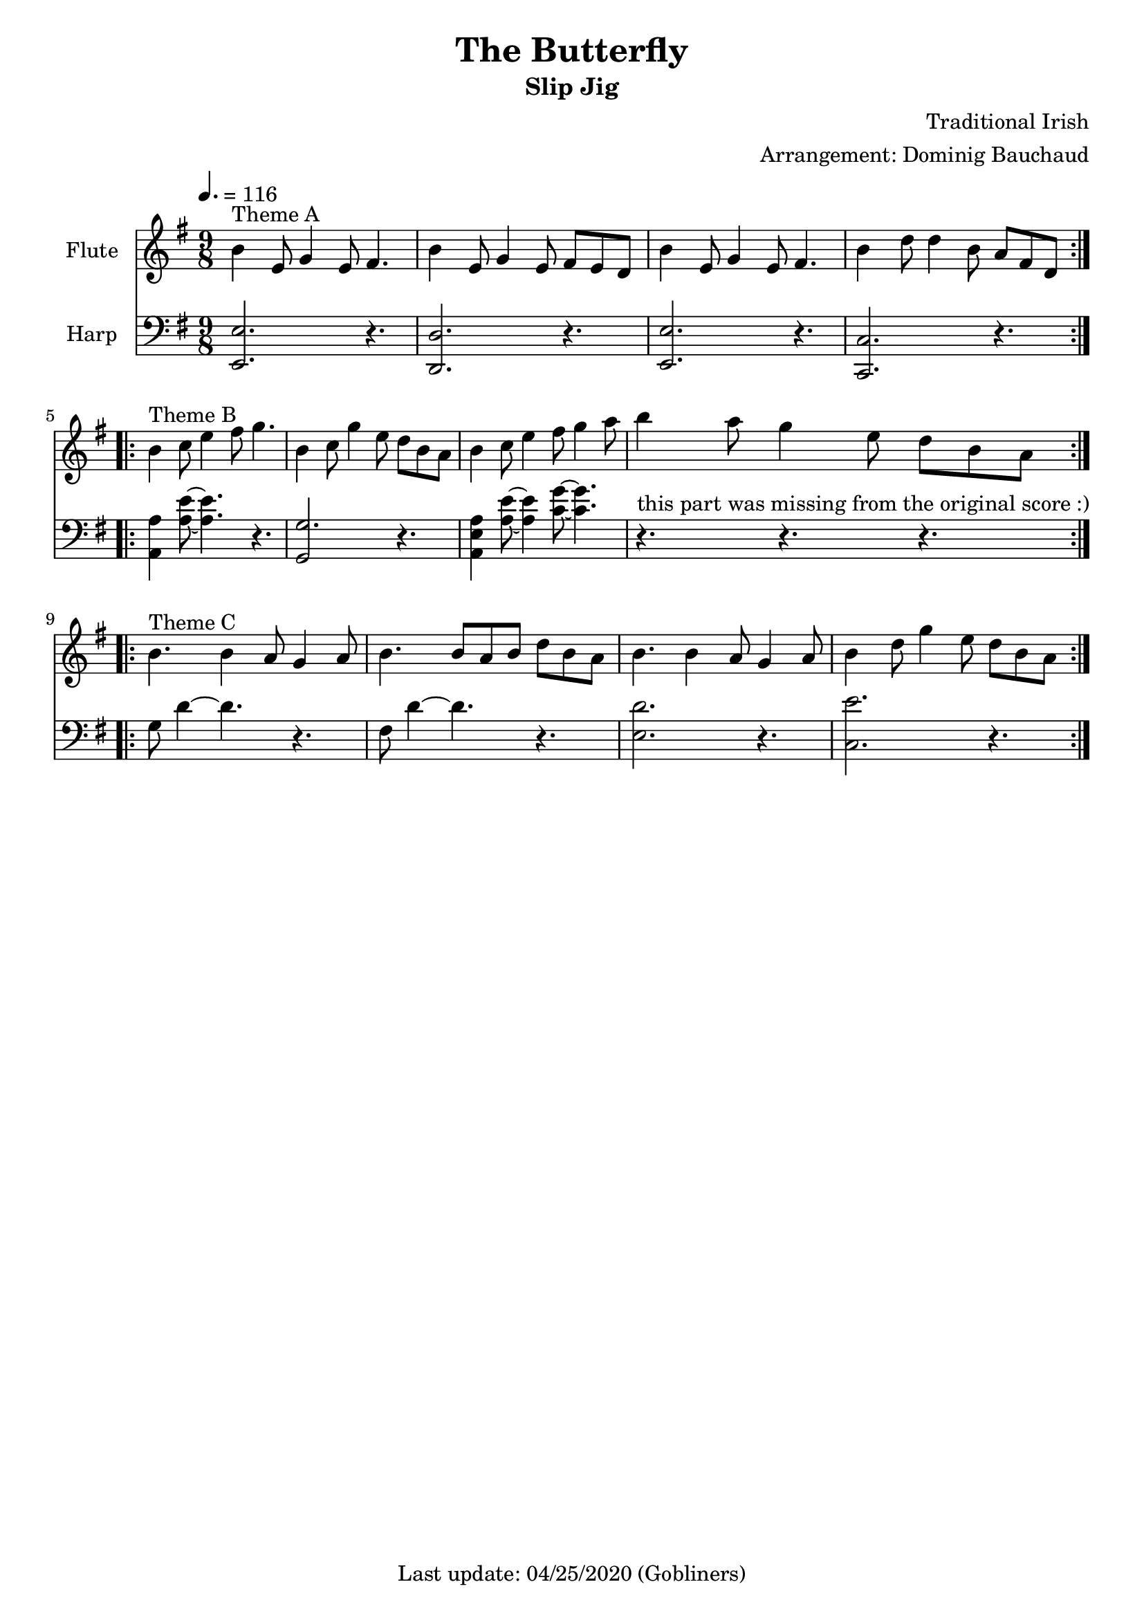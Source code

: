 #(set-default-paper-size "a4" 'portrait)
%#(set-global-staff-size 16.5)

\version "2.18"
\header {
  title = "The Butterfly"
  subtitle = "Slip Jig"
  composer = "Traditional Irish"
  arranger = "Arrangement: Dominig Bauchaud"
  enteredby = "grerika @ github"
  tagline = "Last update: 04/25/2020 (Gobliners)"
}

global = {
  \key g \major
  \time 9/8
  \tempo 4. = 116
}

recorder = \relative c'' {
  \global
    | 
      b4^\markup{Theme A} e,8 g4 e8 fis4.
    | 
      b4 e,8 g4 e8 fis e  d
    | 
      b'4  e,8 g4 e8 fis4.
    |
      b4   d8  d4 b8  a8 fis8  d8
   \bar ":|.|:" \break
    | 
        b'4^\markup{Theme B}  c8  e4   fis8   g4.
    |         
        b,4  c8  g'4   e8    d  b a
    | 
        b4   c8  e4   fis8   g4 a8 
    |           
        b4   a8  g4    e8    d b
        a
   \bar ":|.|:"  \break
    | 
        b4.^\markup{Theme C}    b4  a8  g4    a8
    |
        b4.   b8 a  b  d  b  a
    | 
        b4.  b4  a8  g4  a8
    | 
        b4  d8  g4  e8  d  b
        a
  \bar ":|."
}


harp =  \relative c {
  \clef bass
  \global
   | <<e2. e,>> r4.
   | <<d2. d'>> r4.
   | <<e2. e,>> r4.
   | <<c2. c'>> r4.
  \bar ":|.|:"
    | <<a4 a' >> <<a8 e' ~>> <<e4. a,>> r
    | <<g2. g,2>> r4.
    | <<a4 a' e>> <<a8 e' ~>> <<e4 a,>> <<c8 g' ~>> <<g4. c,>>
    | r4.^\markup{this part was missing from the original score :)} r4. r4.
\bar ":|.|:"
    | g8 d'4 ~ d4. r4.
    | fis,8 d'4 ~ d4. r4.
    | <<e,2. d'2.>> r4.
    | <<e2. c,2.>> r4.
\bar ":|."
}

<<
  \new Staff  \with {
      instrumentName = "Flute"
      %shortInstrumentName = "F"
    } \recorder
  \new Staff  \with {
      instrumentName = "Harp"
      %shortInstrumentName = "H"
    } \harp 
>>

